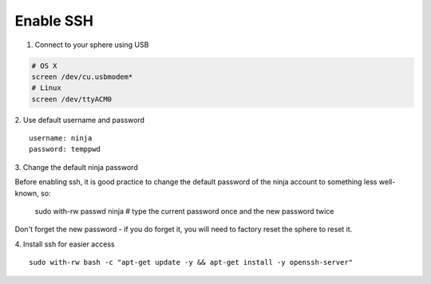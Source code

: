 Enable SSH
==========

1.  Connect to your sphere using USB

.. code-block:: bash

	# OS X
	screen /dev/cu.usbmodem*
	# Linux
	screen /dev/ttyACM0


2.  Use default username and password
::
	username: ninja
	password: temppwd

3.  Change the default ninja password
::

Before enabling ssh, it is good practice to change the default password of the ninja account to something less well-known, so:

	sudo with-rw passwd ninja  # type the current password once and the new password twice

Don't forget the new password - if you do forget it, you will need to factory reset the sphere to reset it.

4.  Install ssh for easier access
::

	sudo with-rw bash -c "apt-get update -y && apt-get install -y openssh-server"